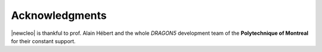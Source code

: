 ===============
Acknowledgments
===============

|newcleo| is thankful to prof. Alain Hébert and the whole *DRAGON5* development
team of the **Polytechnique of Montreal** for their constant support.
